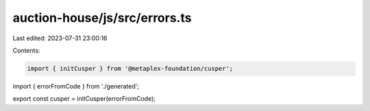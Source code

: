 auction-house/js/src/errors.ts
==============================

Last edited: 2023-07-31 23:00:16

Contents:

.. code-block:: ts

    import { initCusper } from '@metaplex-foundation/cusper';
import { errorFromCode } from './generated';

export const cusper = initCusper(errorFromCode);


